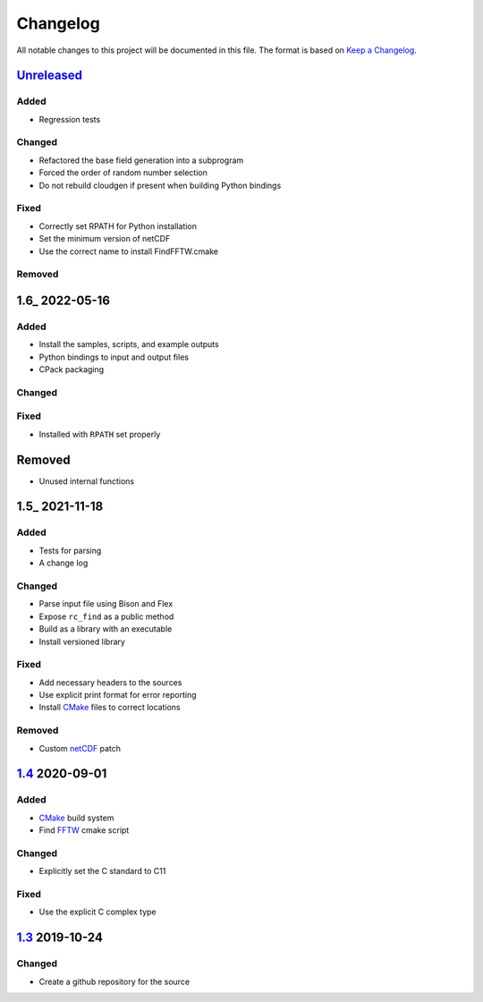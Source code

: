Changelog
=========

All notable changes to this project will be documented in this file.
The format is based on `Keep a Changelog`_.

Unreleased_
-----------

Added
^^^^^

-   Regression tests

Changed
^^^^^^^

-   Refactored the base field generation into a subprogram
-   Forced the order of random number selection
-   Do not rebuild cloudgen if present when building Python bindings

Fixed
^^^^^

-   Correctly set RPATH for Python installation
-   Set the minimum version of netCDF
-   Use the correct name to install FindFFTW.cmake

Removed
^^^^^^^

1.6_ 2022-05-16
---------------

Added
^^^^^

-   Install the samples, scripts, and example outputs
-   Python bindings to input and output files
-   CPack packaging

Changed
^^^^^^^

Fixed
^^^^^

-   Installed with ``RPATH`` set properly

Removed
-------

-   Unused internal functions

1.5_ 2021-11-18
---------------

Added
^^^^^

-   Tests for parsing
-   A change log

Changed
^^^^^^^

-   Parse input file using Bison and Flex
-   Expose ``rc_find`` as a public method
-   Build as a library with an executable
-   Install versioned library

Fixed
^^^^^

-   Add necessary headers to the sources
-   Use explicit print format for error reporting
-   Install CMake_ files to correct locations

Removed
^^^^^^^

-   Custom netCDF_ patch


1.4_ 2020-09-01
---------------

Added
^^^^^

-   CMake_ build system
-   Find FFTW_ cmake script

Changed
^^^^^^^

-   Explicitly set the C standard to C11

Fixed
^^^^^

-   Use the explicit C complex type

1.3_ 2019-10-24
---------------

Changed
^^^^^^^

-   Create a github repository for the source

.. _Unreleased: https://github.com/kprussing/cloudgen/compare/1.6...HEAD
.. _1.5: https://github.com/kprussing/cloudgen/compare/1.5...1.6
.. _1.5: https://github.com/kprussing/cloudgen/compare/1.4...1.5
.. _1.4: https://github.com/kprussing/cloudgen/compare/1.3...1.4
.. _1.3: https://github.com/kprussing/cloudgen/releases/tag/1.3
.. _Keep a Changelog: https://keepachangelog.com/en/1.0.0/
.. _CMake: https://cmake.org
.. _FFTW: https://www.fftw.org
.. _netCDF: https://www.unidata.ucar.edu/software/netcdf/

